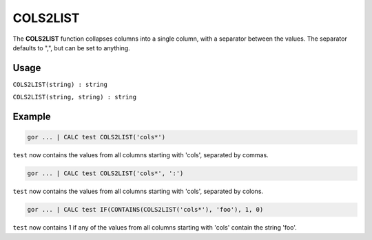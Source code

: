 .. _cols2list:

=========
COLS2LIST
=========

The **COLS2LIST** function collapses columns into a single column, with a separator between the values.
The separator defaults to ",", but can be set to anything.

Usage
=====

``COLS2LIST(string) : string``

``COLS2LIST(string, string) : string``

Example
=======
.. code-block:: gor

   gor ... | CALC test COLS2LIST('cols*')

``test`` now contains the values from all columns starting with 'cols', separated by commas.

.. code-block:: gor

   gor ... | CALC test COLS2LIST('cols*', ':')

``test`` now contains the values from all columns starting with 'cols', separated by colons.

.. code-block:: gor

   gor ... | CALC test IF(CONTAINS(COLS2LIST('cols*'), 'foo'), 1, 0)

``test`` now contains 1 if any of the values from all columns starting with 'cols' contain the string 'foo'.
